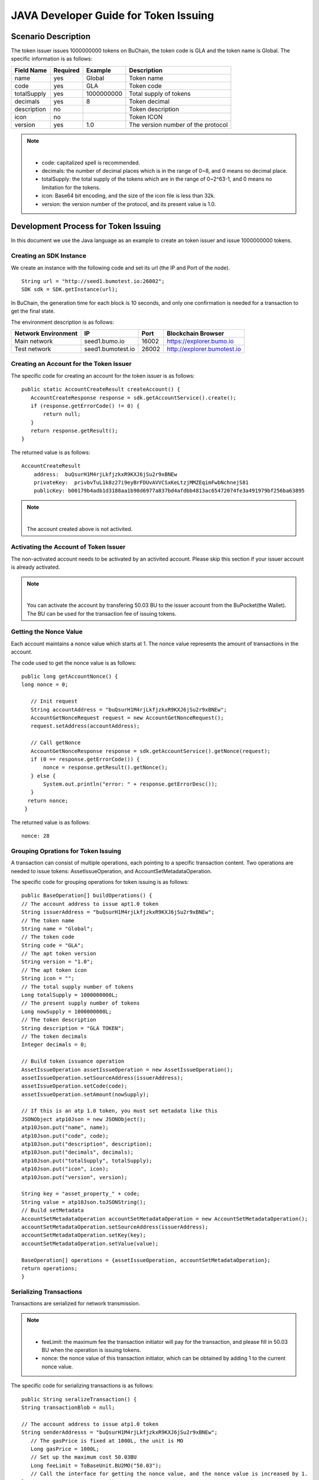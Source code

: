 JAVA Developer Guide for Token Issuing
=======================================

Scenario Description
--------------------

The token issuer issues 1000000000 tokens on BuChain, the token code is GLA and the token name is Global. 
The specific information is as follows:

+-------------------------+----------+------------------+------------------------+
| Field Name              | Required | Example          | Description            |
+=========================+==========+==================+========================+
| name                    | yes      | Global           | Token name             |
+-------------------------+----------+------------------+------------------------+
| code                    | yes      | GLA              | Token code             |
+-------------------------+----------+------------------+------------------------+
| totalSupply             | yes      | 1000000000       | Total supply of tokens |
+-------------------------+----------+------------------+------------------------+
| decimals                | yes      | 8                | Token decimal          |
+-------------------------+----------+------------------+------------------------+
| description             | no       |                  | Token description      |
+-------------------------+----------+------------------+------------------------+
| icon                    | no       |                  | Token ICON             |
+-------------------------+----------+------------------+------------------------+   
| version                 | yes      | 1.0              | The version number of  |     
|                         |          |                  | the protocol           |
+-------------------------+----------+------------------+------------------------+

.. note:: |
       - code: capitalized spell is recommended.

       - decimals: the number of decimal places which is in the range of 0~8, and 0 means no decimal place.

       - totalSupply: the total supply of the tokens which are in the range of 0~2^63-1, and 0 means no limitation for the tokens.
      
       - icon:  Base64 bit encoding, and the size of the icon file is less than 32k.

       - version: the version number of the protocol, and its present value is 1.0.
        



Development Process for Token Issuing
--------------------------------------

In this document we use the Java language as an example to create an token issuer and issue 1000000000 tokens.

Creating an SDK Instance
~~~~~~~~~~~~~~~~~~~~~~~~~

We create an instance with the following code and set its url (the IP and Port of the node).

::

 String url = "http://seed1.bumotest.io:26002";
 SDK sdk = SDK.getInstance(url);

In BuChain, the generation time for each block is 10 seconds, and only one confirmation is needed for a transaction to get the final state.

The environment description is as follows:

+-------------------------+--------------------+------------------+------------------------------+
| Network Environment     | IP                 | Port             | Blockchain Browser           |
+=========================+====================+==================+==============================+
| Main network            | seed1.bumo.io      | 16002            | https://explorer.bumo.io     |
+-------------------------+--------------------+------------------+------------------------------+
| Test network            | seed1.bumotest.io  | 26002            | http://explorer.bumotest.io  |
+-------------------------+--------------------+------------------+------------------------------+   

Creating an Account for the Token Issuer 
~~~~~~~~~~~~~~~~~~~~~~~~~~~~~~~~~~~~~~~~

The specific code for creating an account for the token issuer is as follows:

::

 public static AccountCreateResult createAccount() {
    AccountCreateResponse response = sdk.getAccountService().create();
    if (response.getErrorCode() != 0) {
        return null;
    }
    return response.getResult();
 }

The returned value is as follows:

::

 AccountCreateResult
     address:  buQsurH1M4rjLkfjzkxR9KXJ6jSu2r9xBNEw
     privateKey:  privbvTuL1k8z27i9eyBrFDUvAVVCSxKeLtzjMMZEqimFwbNchnejS81
     publicKey: b00179b4adb1d3188aa1b98d6977a837bd4afdbb4813ac65472074fe3a491979bf256ba63895

.. note:: |
       The account created above is not activited.


Activating the Account of Token Issuer 
~~~~~~~~~~~~~~~~~~~~~~~~~~~~~~~~~~~~~

The non-activated account needs to be activated by an activited account. Please skip this section if your issuer account is already activated.

.. note:: |
       You can activate the account by transfering 50.03 BU to the issuer account from the BuPocket(the Wallet). The BU can be used for the transaction fee of issuing tokens.


Getting the Nonce Value 
~~~~~~~~~~~~~~~~~~~~~~~~

Each account maintains a nonce value which starts at 1. The nonce value represents the amount of transactions in the account.

The code used to get the nonce value is as follows:

::

 public long getAccountNonce() {
 long nonce = 0;

    // Init request
    String accountAddress = "buQsurH1M4rjLkfjzkxR9KXJ6jSu2r9xBNEw";
    AccountGetNonceRequest request = new AccountGetNonceRequest();
    request.setAddress(accountAddress);

    // Call getNonce
    AccountGetNonceResponse response = sdk.getAccountService().getNonce(request);
    if (0 == response.getErrorCode()) {
        nonce = response.getResult().getNonce();
    } else {
        System.out.println("error: " + response.getErrorDesc());
    }
   return nonce;
  }

The returned value is as follows:

::

 nonce: 28

Grouping Oprations for Token Issuing
~~~~~~~~~~~~~~~~~~~~~~~~~~~~~~~~~~~~~~

A transaction can consist of multiple operations, each pointing to a specific transaction content.
Two operations are needed to issue tokens: AssetIssueOperation, and AccountSetMetadataOperation.

The specific code for grouping operations for token issuing is as follows:

::

    public BaseOperation[] buildOperations() {
    // The account address to issue apt1.0 token
    String issuerAddress = "buQsurH1M4rjLkfjzkxR9KXJ6jSu2r9xBNEw";
    // The token name
    String name = "Global";
    // The token code
    String code = "GLA";
    // The apt token version
    String version = "1.0";
    // The apt token icon
    String icon = "";
    // The total supply number of tokens
    Long totalSupply = 1000000000L;
    // The present supply number of tokens
    Long nowSupply = 1000000000L;
    // The token description
    String description = "GLA TOKEN";
    // The token decimals
    Integer decimals = 0;

    // Build token issuance operation
    AssetIssueOperation assetIssueOperation = new AssetIssueOperation();
    assetIssueOperation.setSourceAddress(issuerAddress);
    assetIssueOperation.setCode(code);
    assetIssueOperation.setAmount(nowSupply);

    // If this is an atp 1.0 token, you must set metadata like this
    JSONObject atp10Json = new JSONObject();
    atp10Json.put("name", name);
    atp10Json.put("code", code);
    atp10Json.put("description", description);
    atp10Json.put("decimals", decimals);
    atp10Json.put("totalSupply", totalSupply);
    atp10Json.put("icon", icon);
    atp10Json.put("version", version);

    String key = "asset_property_" + code;
    String value = atp10Json.toJSONString();
    // Build setMetadata
    AccountSetMetadataOperation accountSetMetadataOperation = new AccountSetMetadataOperation();
    accountSetMetadataOperation.setSourceAddress(issuerAddress);
    accountSetMetadataOperation.setKey(key);
    accountSetMetadataOperation.setValue(value);

    BaseOperation[] operations = {assetIssueOperation, accountSetMetadataOperation};
    return operations;
    }

Serializing Transactions
~~~~~~~~~~~~~~~~~~~~~~~~~

Transactions are serialized for network transmission.


.. note:: |
       - feeLimit: the maximum fee the transaction initiator will pay for the transaction, and please fill in 50.03 BU when the operation is issuing tokens.

       - nonce: the nonce value of this transaction initiator,  which can be obtained by adding 1 to the current nonce value.



The specific code for serializing transactions is as follows:

::

 public String seralizeTransaction() {
 String transactionBlob = null;

 // The account address to issue atp1.0 token
 String senderAddresss = "buQsurH1M4rjLkfjzkxR9KXJ6jSu2r9xBNEw";
    // The gasPrice is fixed at 1000L, the unit is MO
    Long gasPrice = 1000L;
    // Set up the maximum cost 50.03BU
    Long feeLimit = ToBaseUnit.BU2MO("50.03");
    // Call the interface for getting the nonce value, and the nonce value is increased by 1.
 long nonce = getAccountNonce() + 1;
 // Call the interface for grouping oprations for token issuing.
 BaseOperation[] operations = buildOperations ();

 // Build transaction Blob
 TransactionBuildBlobRequest transactionBuildBlobRequest = new TransactionBuildBlobRequest();
 transactionBuildBlobRequest.setSourceAddress(senderAddresss);
 transactionBuildBlobRequest.setNonce(nonce);
 transactionBuildBlobRequest.setFeeLimit(feeLimit);
 transactionBuildBlobRequest.setGasPrice(gasPrice);
 for (int i = 0; i < operations.length; i++) {
    transactionBuildBlobRequest.addOperation(operations[i]);
 }
  TransactionBuildBlobResponse transactionBuildBlobResponse = sdk.getTransactionService().buildBlob(transactionBuildBlobRequest);
  if (transactionBuildBlobResponse.getErrorCode() == 0) {
 transactionBlob = transactionBuildBlobResponse. getResult().getTransactionBlob();
 } else {
    System.out.println("error: " + transactionBuildBlobResponse.getErrorDesc());
 }
 return transactionBlob;
 }



The returned value is as follows:

::

 transactionBlob: 
  0A2462755173757248314D34726A4C6B666A7A6B7852394B584A366A537532723978424E45771
  01C18C0F1CED11220E8073A350802122462755173757248314D34726A4C6B666A7A6B7852394B
  584A366A537532723978424E45772A0B0A03474C41108094EBDC033AB60108041224627551737
  57248314D34726A4C6B666A7A6B7852394B584A366A537532723978424E45773A8B010A126173
  7365745F70726F70657274795F474C4112757B22636F6465223A22474C41222C22746F74616C5
  37570706C79223A313030303030303030302C22646563696D616C73223A302C226E616D65223A
  22474C41222C2269636F6E223A22222C226465736372697074696F6E223A22474C412054
  
  
Signing Transactions
~~~~~~~~~~~~~~~~~~~~

All transactions need to be signed to be valid. The signing result includes the signature data and the public key.

The specific code for signing transactions is as follows:

::

 public Signature[] signTransaction() {
    Signature[] signatures = null;
    // The account private key to issue atp1.0 token
  String senderPrivateKey = " privbvTuL1k8z27i9eyBrFDUvAVVCSxKeLtzjMMZEqimFwbNchnejS81";
 //Call the interface for serializing transactions
 String transactionBlob = seralizeTransaction();

 // Sign transaction BLob
 TransactionSignRequest transactionSignRequest = new TransactionSignRequest();
 transactionSignRequest.setBlob(transactionBlob);
 transactionSignRequest.addPrivateKey(senderPrivateKey);
 TransactionSignResponse transactionSignResponse = sdk.getTransactionService().sign(transactionSignRequest);
 if (transactionSignResponse.getErrorCode() == 0) {
    signatures = transactionSignResponse.getResult().getSignatures();
 } else {
    System.out.println("error: " + transactionSignResponse.getErrorDesc());
 }
 return signatures;
 }


The returned value is as follows:
::

 signData: 6CEA42B11253BD49E7F1A0A90EB16448C6BC35E8684588DAB8C5D77B5E771BD5C7E1718942B32
           F9BDE14551866C00FEBA832D92F88755226434413F98E5A990C; 
 publicKey: b00179b4adb1d3188aa1b98d6977a837bd4afdbb4813ac65472074fe3a491979bf256ba63895


Sending Transactions
~~~~~~~~~~~~~~~~~~~~~

Sending transactions refers to sending the serialized transactions and the signatures to BuChain.


The specific code for sending transactions is as follows:
::

 public String submitTransaction() {
 String  hash = null;
 // Call the interface for serializing transactions
 String transactionBlob = seralizeTransaction();
 // Call the interface for signing transactions
 Signature[] signatures = signTransaction();

 // Submit transaction
 TransactionSubmitRequest transactionSubmitRequest = new TransactionSubmitRequest();
 transactionSubmitRequest.setTransactionBlob(transactionBlob);
 transactionSubmitRequest.setSignatures(signatures);
 TransactionSubmitResponse transactionSubmitResponse = sdk.getTransactionService().submit(transactionSubmitRequest);
 if (0 == transactionSubmitResponse.getErrorCode()) {
        hash = transactionSubmitResponse.getResult().getHash();
 } else {
        System.out.println("error: " + transactionSubmitResponse.getErrorDesc());
  }
 return  hash ;
 }


The returned value is as follows:

::

 hash:  031fa9a7da6cf8777cdd55df782713d4d05e2465146a697832011b058c0a0cd8


Checking the Result of the Transaction Execution
~~~~~~~~~~~~~~~~~~~~~~~~~~~~~~~~~~~~~~~~~~~~~~~~

.. note:: |
       The returned result of transactions sent represents whether the transaction is submitted successfully.
       To check whether the transaction is executed successfully, you have to perform one of the two operations:


Querying from the Blockchain Browser
^^^^^^^^^^^^^^^^^^^^^^^^^^^^^^^^^^^^^^^^^^^

You can query the result from the BUMO Blockchain browser by the hash value you obtained above. The address of the main network is `<https://explorer.bumo.io>`_ and the address of the test network is  `<http://explorer.bumotest.io>`_：

|BUBrowser|

The result returned is as follows:

|execution_result_of_transaction|


Querying by Calling the Interface
^^^^^^^^^^^^^^^^^^^^^^^^^^^^^^^^^^

The specific code to call the interface is as follows:

::

 public boolean checkTransactionStatus() {
    Boolean transactionStatus = false;
    // Call the interface for sending transactions
 String txHash = submitTransaction();
 // Wait for 10 seconds for the execution of the transaction
 try {
    Thread.sleep(10000);
 } catch (InterruptedException e) {
    e.printStackTrace();
 }
 // Init request
 TransactionGetInfoRequest request = new TransactionGetInfoRequest();
 request.setHash(txHash);

 // Call getInfo
 TransactionGetInfoResponse response = sdk.getTransactionService().getInfo(request);
 if (response.getErrorCode() == 0) {
    transactionStatus = true;
 } else {
    System.out.println("error: " + response.getErrorDesc());
  }
 return transactionStatus;
 }


The returned value is as follows:

::
 
 transactionStatus: true


.. |BUBrowser| image:: /image/BUBrowser.png
.. |execution_result_of_transaction| image:: /image/execution_result_of_transaction.png